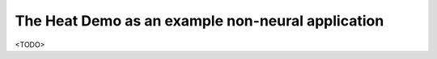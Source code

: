 
The Heat Demo as an example non-neural application
++++++++++++++++++++++++++++++++++++++++++++++++++

<TODO>

